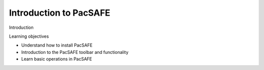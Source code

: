 Introduction to PacSAFE
=======================

Introduction

Learning objectives

*   Understand how to install PacSAFE



*   Introduction to the PacSAFE toolbar and functionality



*   Learn basic operations in PacSAFE


